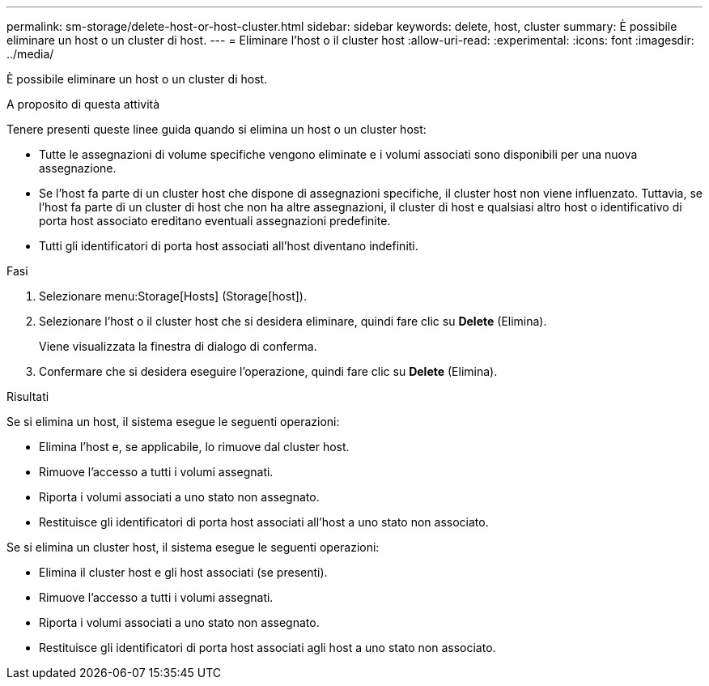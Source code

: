 ---
permalink: sm-storage/delete-host-or-host-cluster.html 
sidebar: sidebar 
keywords: delete, host, cluster 
summary: È possibile eliminare un host o un cluster di host. 
---
= Eliminare l'host o il cluster host
:allow-uri-read: 
:experimental: 
:icons: font
:imagesdir: ../media/


[role="lead"]
È possibile eliminare un host o un cluster di host.

.A proposito di questa attività
Tenere presenti queste linee guida quando si elimina un host o un cluster host:

* Tutte le assegnazioni di volume specifiche vengono eliminate e i volumi associati sono disponibili per una nuova assegnazione.
* Se l'host fa parte di un cluster host che dispone di assegnazioni specifiche, il cluster host non viene influenzato. Tuttavia, se l'host fa parte di un cluster di host che non ha altre assegnazioni, il cluster di host e qualsiasi altro host o identificativo di porta host associato ereditano eventuali assegnazioni predefinite.
* Tutti gli identificatori di porta host associati all'host diventano indefiniti.


.Fasi
. Selezionare menu:Storage[Hosts] (Storage[host]).
. Selezionare l'host o il cluster host che si desidera eliminare, quindi fare clic su *Delete* (Elimina).
+
Viene visualizzata la finestra di dialogo di conferma.

. Confermare che si desidera eseguire l'operazione, quindi fare clic su *Delete* (Elimina).


.Risultati
Se si elimina un host, il sistema esegue le seguenti operazioni:

* Elimina l'host e, se applicabile, lo rimuove dal cluster host.
* Rimuove l'accesso a tutti i volumi assegnati.
* Riporta i volumi associati a uno stato non assegnato.
* Restituisce gli identificatori di porta host associati all'host a uno stato non associato.


Se si elimina un cluster host, il sistema esegue le seguenti operazioni:

* Elimina il cluster host e gli host associati (se presenti).
* Rimuove l'accesso a tutti i volumi assegnati.
* Riporta i volumi associati a uno stato non assegnato.
* Restituisce gli identificatori di porta host associati agli host a uno stato non associato.

